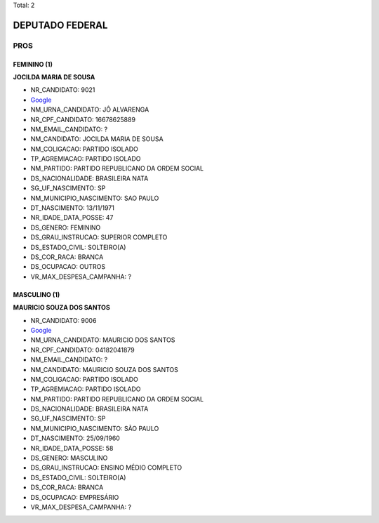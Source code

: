 Total: 2

DEPUTADO FEDERAL
================

PROS
----

FEMININO (1)
............

**JOCILDA MARIA DE SOUSA**

- NR_CANDIDATO: 9021
- `Google <https://www.google.com/search?q=JOCILDA+MARIA+DE+SOUSA>`_
- NM_URNA_CANDIDATO: JÔ ALVARENGA
- NR_CPF_CANDIDATO: 16678625889
- NM_EMAIL_CANDIDATO: ?
- NM_CANDIDATO: JOCILDA MARIA DE SOUSA
- NM_COLIGACAO: PARTIDO ISOLADO
- TP_AGREMIACAO: PARTIDO ISOLADO
- NM_PARTIDO: PARTIDO REPUBLICANO DA ORDEM SOCIAL
- DS_NACIONALIDADE: BRASILEIRA NATA
- SG_UF_NASCIMENTO: SP
- NM_MUNICIPIO_NASCIMENTO: SAO PAULO
- DT_NASCIMENTO: 13/11/1971
- NR_IDADE_DATA_POSSE: 47
- DS_GENERO: FEMININO
- DS_GRAU_INSTRUCAO: SUPERIOR COMPLETO
- DS_ESTADO_CIVIL: SOLTEIRO(A)
- DS_COR_RACA: BRANCA
- DS_OCUPACAO: OUTROS
- VR_MAX_DESPESA_CAMPANHA: ?


MASCULINO (1)
.............

**MAURICIO SOUZA DOS SANTOS**

- NR_CANDIDATO: 9006
- `Google <https://www.google.com/search?q=MAURICIO+SOUZA+DOS+SANTOS>`_
- NM_URNA_CANDIDATO: MAURICIO DOS SANTOS
- NR_CPF_CANDIDATO: 04182041879
- NM_EMAIL_CANDIDATO: ?
- NM_CANDIDATO: MAURICIO SOUZA DOS SANTOS
- NM_COLIGACAO: PARTIDO ISOLADO
- TP_AGREMIACAO: PARTIDO ISOLADO
- NM_PARTIDO: PARTIDO REPUBLICANO DA ORDEM SOCIAL
- DS_NACIONALIDADE: BRASILEIRA NATA
- SG_UF_NASCIMENTO: SP
- NM_MUNICIPIO_NASCIMENTO: SÃO PAULO
- DT_NASCIMENTO: 25/09/1960
- NR_IDADE_DATA_POSSE: 58
- DS_GENERO: MASCULINO
- DS_GRAU_INSTRUCAO: ENSINO MÉDIO COMPLETO
- DS_ESTADO_CIVIL: SOLTEIRO(A)
- DS_COR_RACA: BRANCA
- DS_OCUPACAO: EMPRESÁRIO
- VR_MAX_DESPESA_CAMPANHA: ?

